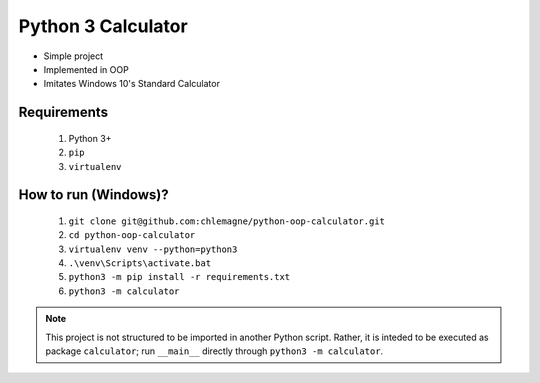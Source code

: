 Python 3 Calculator
===================

* Simple project
* Implemented in OOP
* Imitates Windows 10's Standard Calculator

Requirements
************
  1. Python 3+
  2. ``pip``
  3. ``virtualenv``

How to run (Windows)?
*********************
  1. ``git clone git@github.com:chlemagne/python-oop-calculator.git``
  2. ``cd python-oop-calculator``
  3. ``virtualenv venv --python=python3``
  4. ``.\venv\Scripts\activate.bat``
  5. ``python3 -m pip install -r requirements.txt``
  6. ``python3 -m calculator``
  
  
  
.. note:: This project is not structured to be imported in another Python script. Rather, it is inteded to be executed as package ``calculator``; run ``__main__`` directly through ``python3 -m calculator``.
